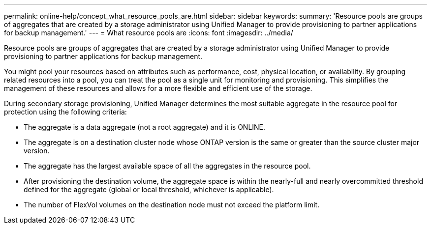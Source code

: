 ---
permalink: online-help/concept_what_resource_pools_are.html
sidebar: sidebar
keywords: 
summary: 'Resource pools are groups of aggregates that are created by a storage administrator using Unified Manager to provide provisioning to partner applications for backup management.'
---
= What resource pools are
:icons: font
:imagesdir: ../media/

[.lead]
Resource pools are groups of aggregates that are created by a storage administrator using Unified Manager to provide provisioning to partner applications for backup management.

You might pool your resources based on attributes such as performance, cost, physical location, or availability. By grouping related resources into a pool, you can treat the pool as a single unit for monitoring and provisioning. This simplifies the management of these resources and allows for a more flexible and efficient use of the storage.

During secondary storage provisioning, Unified Manager determines the most suitable aggregate in the resource pool for protection using the following criteria:

* The aggregate is a data aggregate (not a root aggregate) and it is ONLINE.
* The aggregate is on a destination cluster node whose ONTAP version is the same or greater than the source cluster major version.
* The aggregate has the largest available space of all the aggregates in the resource pool.
* After provisioning the destination volume, the aggregate space is within the nearly-full and nearly overcommitted threshold defined for the aggregate (global or local threshold, whichever is applicable).
* The number of FlexVol volumes on the destination node must not exceed the platform limit.
